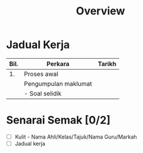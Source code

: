 #+title: Overview

* Jadual Kerja

| Bil. | Perkara              | Tarikh |
|------+----------------------+--------|
|   1. | Proses awal          |        |
|      | Pengumpulan maklumat |        |
|      | - Soal selidik       |        |

* Senarai Semak [0/2]
- [ ] Kulit - Nama Ahli/Kelas/Tajuk/Nama Guru/Markah
- [ ] Jadual kerja

